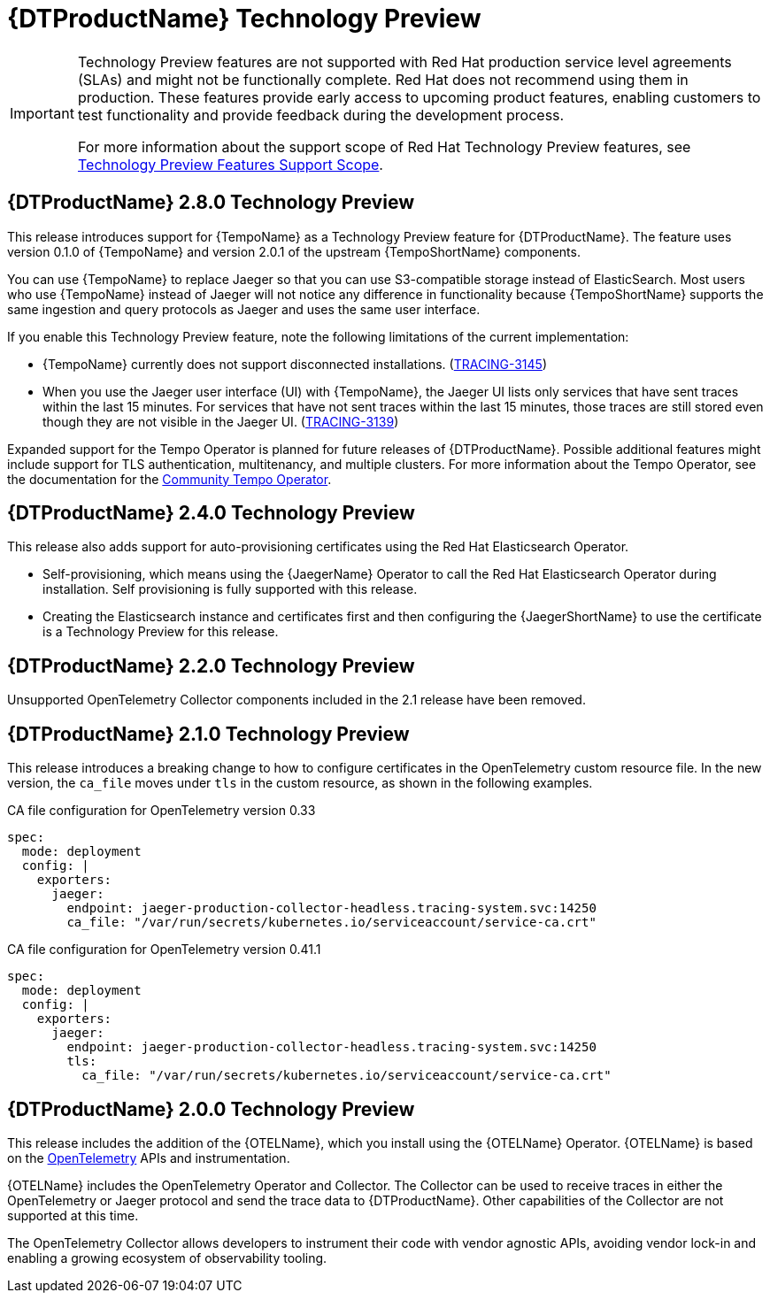 ////
Module included in the following assemblies:
- rhbjaeger-release-notes.adoc
////
:_content-type: CONCEPT
[id="distr-tracing-rn-technology-preview_{context}"]
= {DTProductName} Technology Preview
////
Provide the following info for each issue if possible:
Description - Describe the new functionality available to the customer. For enhancements, try to describe as specifically as possible where the customer will see changes. Avoid the word “supports” as in [product] now supports [feature] to avoid customer confusion with full support. Say, for example, “available as a Technology Preview.”
Package - A brief description of what the customer has to install or enable to use the Technology Preview feature. (e.g., available in quickstart.zip on customer portal, JDF website, container on registry, enable option, etc.)
////

[IMPORTANT]
====
Technology Preview features are not supported with Red Hat production service level agreements (SLAs) and might not be functionally complete. Red Hat does not recommend using them in production. These features provide early access to upcoming product features, enabling customers to test functionality and provide feedback during the development process.

For more information about the support scope of Red Hat Technology Preview features, see link:https://access.redhat.com/support/offerings/techpreview/[Technology Preview Features Support Scope].
====

== {DTProductName} 2.8.0 Technology Preview

This release introduces support for {TempoName} as a Technology Preview feature for {DTProductName}.
The feature uses version 0.1.0 of {TempoName} and version 2.0.1 of the upstream {TempoShortName} components.

You can use {TempoName} to replace Jaeger so that you can use S3-compatible storage instead of ElasticSearch.
Most users who use {TempoName} instead of Jaeger will not notice any difference in functionality because {TempoShortName} supports the same ingestion and query protocols as Jaeger and uses the same user interface.

If you enable this Technology Preview feature, note the following limitations of the current implementation:

* {TempoName} currently does not support disconnected installations. (link:https://issues.redhat.com/browse/TRACING-3145[TRACING-3145])

* When you use the Jaeger user interface (UI) with {TempoName}, the Jaeger UI lists only services that have sent traces within the last 15 minutes.
For services that have not sent traces within the last 15 minutes, those traces are still stored even though they are not visible in the Jaeger UI. (link:https://issues.redhat.com/browse/TRACING-3139[TRACING-3139])

Expanded support for the Tempo Operator is planned for future releases of {DTProductName}.
Possible additional features might include support for TLS authentication, multitenancy, and multiple clusters.
For more information about the Tempo Operator, see the documentation for the link:https://grafana.com/docs/tempo/latest/setup/operator/[Community Tempo Operator].

== {DTProductName} 2.4.0 Technology Preview

This release also adds support for auto-provisioning certificates using the Red Hat Elasticsearch Operator.

* Self-provisioning, which means using the {JaegerName} Operator to call the Red Hat Elasticsearch Operator during installation. Self provisioning is fully supported with this release.
* Creating the Elasticsearch instance and certificates first and then configuring the {JaegerShortName} to use the certificate is a Technology Preview for this release.

== {DTProductName} 2.2.0 Technology Preview

Unsupported OpenTelemetry Collector components included in the 2.1 release have been removed.

== {DTProductName} 2.1.0 Technology Preview

This release introduces a breaking change to how to configure certificates in the OpenTelemetry custom resource file. In the new version, the `ca_file` moves under `tls` in the custom resource, as shown in the following examples.

.CA file configuration for OpenTelemetry version 0.33
[source,yaml]
----
spec:
  mode: deployment
  config: |
    exporters:
      jaeger:
        endpoint: jaeger-production-collector-headless.tracing-system.svc:14250
        ca_file: "/var/run/secrets/kubernetes.io/serviceaccount/service-ca.crt"
----

.CA file configuration for OpenTelemetry version 0.41.1
[source,yaml]
----
spec:
  mode: deployment
  config: |
    exporters:
      jaeger:
        endpoint: jaeger-production-collector-headless.tracing-system.svc:14250
        tls:
          ca_file: "/var/run/secrets/kubernetes.io/serviceaccount/service-ca.crt"
----

== {DTProductName} 2.0.0 Technology Preview

This release includes the addition of the {OTELName}, which you install using the {OTELName} Operator. {OTELName} is based on the link:https://opentelemetry.io/[OpenTelemetry] APIs and instrumentation.

{OTELName} includes the OpenTelemetry Operator and Collector. The Collector can be used to receive traces in either the OpenTelemetry or Jaeger protocol and send the trace data to {DTProductName}. Other capabilities of the Collector are not supported at this time.

The OpenTelemetry Collector allows developers to instrument their code with vendor agnostic APIs, avoiding vendor lock-in and enabling a growing ecosystem of observability tooling.
